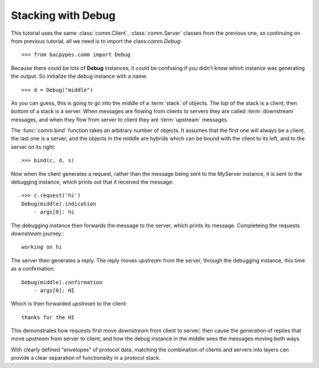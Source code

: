 .. BACpypes tutorial lesson 2

Stacking with Debug
===================

This tutorial uses the same :class:`comm.Client`, :class:`comm.Server` classes
from the previous one, so continuing on from previous tutorial, all we need is 
to import the class:`comm.Debug`::

    >>> from bacpypes.comm import Debug

Because there could be lots of **Debug** instances, it could be confusing if you
didn't know which instance was generating the output.  So initialize the debug 
instance with a name::

    >>> d = Debug("middle")

As you can guess, this is going to go into the middle of a :term:`stack` of
objects.  The *top* of the stack is a client, then *bottom* of a stack is a
server.  When messages are flowing from clients to servers they are called
:term:`downstream` messages, and when they flow from server to client they 
are :term:`upstream` messages.

The :func:`comm.bind` function takes an arbitrary number of objects.  It 
assumes that the first one will always be a client, the last one is a server, 
and the objects in the middle are hybrids which can be
bound with the client to its left, and to the server on its right::

    >>> bind(c, d, s)

Now when the client generates a request, rather than the message being sent
to the MyServer instance, it is sent to the debugging instance, which  
prints out that it received the message::

    >>> c.request('hi')
    Debug(middle).indication
        - args[0]: hi

The debugging instance then forwards the message to the server, which prints 
its message.  Completeing the requests *downstream* journey.::

    working on hi

The server then generates a reply.  The reply moves *upstream* from the server, 
through the debugging instance, this time as a confirmation::

    Debug(middle).confirmation
        - args[0]: HI

Which is then forwarded *upstream* to the client::

    thanks for the HI

This demonstrates how requests first move *downstream* from client to server; then 
cause the generation of replies that move *upstream* from server to client; and how the 
debug instance in the middle sees the messages moving both ways.
 
With clearly defined "envelopes" of protocol data, matching the combination of
clients and servers into layers can provide a clear separation of functionality
in a protocol stack.

